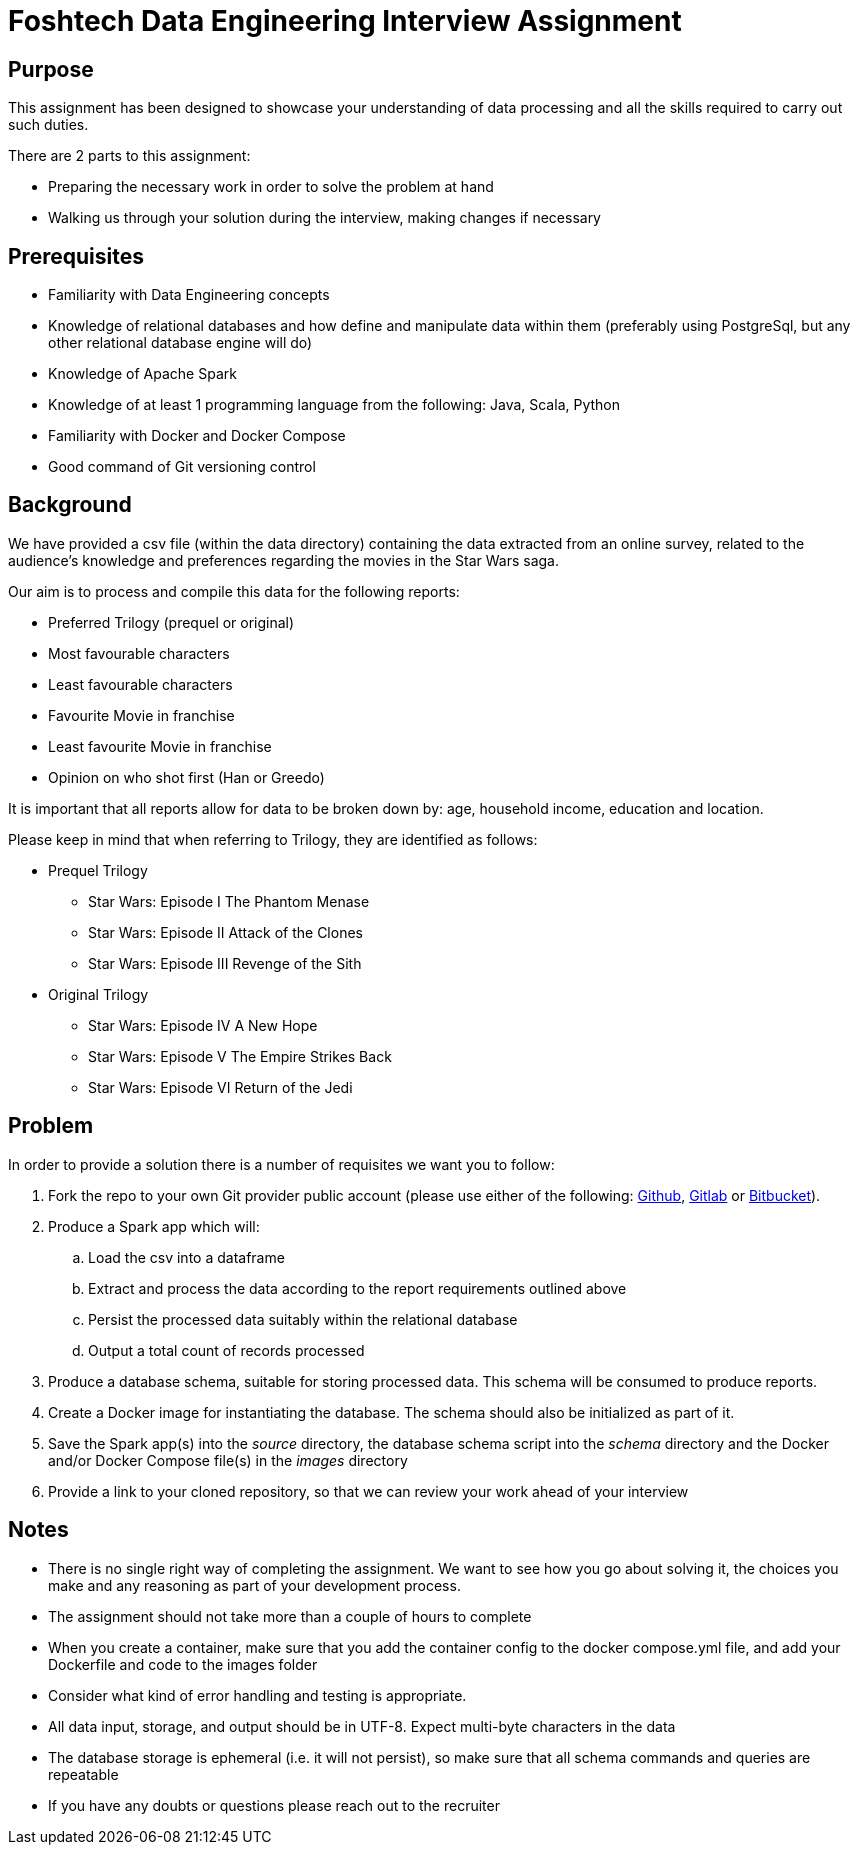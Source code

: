 = Foshtech Data Engineering Interview Assignment

== Purpose
This assignment has been designed to showcase your understanding of data processing and all the skills required to carry out such duties.

There are 2 parts to this assignment:

* Preparing the necessary work in order to solve the problem at hand
* Walking us through your solution during the interview, making changes if necessary

== Prerequisites

* Familiarity with Data Engineering concepts
* Knowledge of relational databases and how define and manipulate data within them (preferably using PostgreSql, but any other relational database engine will do)
* Knowledge of Apache Spark
* Knowledge of at least 1 programming language from the following: Java, Scala, Python
* Familiarity with Docker and Docker Compose
* Good command of Git versioning control

== Background

We have provided a csv file (within the data directory) containing the data extracted from an online survey, related to the audience's knowledge and preferences regarding the movies in the Star Wars saga.

Our aim is to process and compile this data for the following reports:

* Preferred Trilogy (prequel or original)
* Most favourable characters
* Least favourable characters
* Favourite Movie in franchise
* Least favourite Movie in franchise
* Opinion on who shot first (Han or Greedo)

It is important that all reports allow for data to be broken down by: age, household income, education and location.

Please keep in mind that when referring to Trilogy, they are identified as follows:

* Prequel Trilogy
** Star Wars: Episode I The Phantom Menase
** Star Wars: Episode II Attack of the Clones
** Star Wars: Episode III Revenge of the Sith
* Original Trilogy
** Star Wars: Episode IV A New Hope
** Star Wars: Episode V The Empire Strikes Back
** Star Wars: Episode VI Return of the Jedi

== Problem
In order to provide a solution there is a number of requisites we want you to follow:

.  Fork the repo to your own Git provider public account (please use either of the following: https://github.com/[Github], https://about.gitlab.com/[Gitlab] or https://bitbucket.org/product[Bitbucket]).
. Produce a Spark app which will:
.. Load the csv into a dataframe
.. Extract and process the data according to the report requirements outlined above
.. Persist the processed data suitably within the relational database
.. Output a total count of records processed
. Produce a database schema, suitable for storing processed data. This schema will be consumed to produce reports.
. Create a Docker image for instantiating the database. The schema should also be initialized as part of it.
. Save the Spark app(s) into the __source__ directory, the database schema script into the __schema__ directory and the Docker and/or Docker Compose file(s) in the __images__ directory
. Provide a link to your cloned repository, so that we can review your work ahead of your interview

== Notes

* There is no single right way of completing the assignment. We want to see how you go about solving it, the choices you make and any reasoning as part of your development process.
* The assignment should not take more than a couple of hours to complete
* When you create a container, make sure that you add the container config to the docker compose.yml file, and add your Dockerfile and code to the images folder
* Consider what kind of error handling and testing is appropriate.
* All data input, storage, and output should be in UTF-8. Expect multi-byte characters in the data
* The database storage is ephemeral (i.e. it will not persist), so make sure that all schema commands and queries are repeatable
* If you have any doubts or questions please reach out to the recruiter

